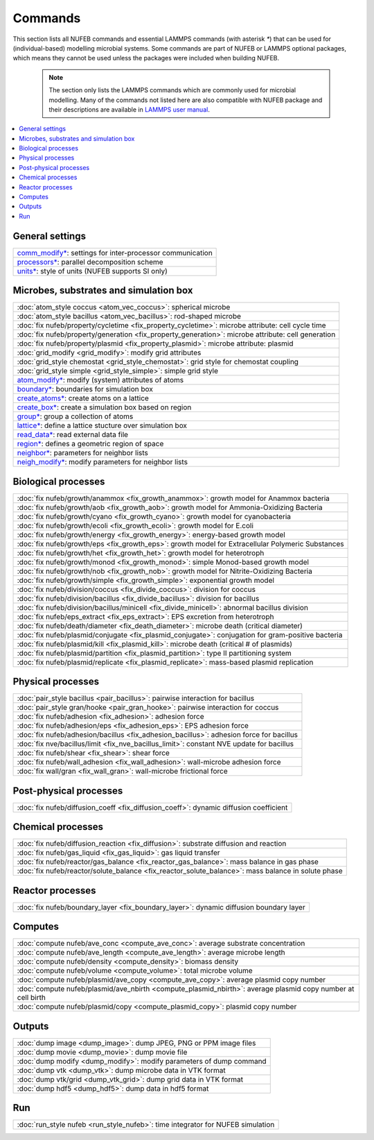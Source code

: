 Commands
============

This section lists all NUFEB commands and 
essential LAMMPS commands (with asterisk `*`) that can be used
for (individual-based) modelling microbial systems. 
Some commands are part of NUFEB or LAMMPS optional packages,
which means they cannot be used unless the packages 
were included when building NUFEB. 

 .. note::
 
	The section only lists the LAMMPS commands which are commonly used for microbial modelling.
	Many of the commands not listed here are also compatible with NUFEB package and their descriptions
	are available in `LAMMPS user manual <https://docs.lammps.org/Manual.html>`_.


.. contents:: 
		:local:
		:depth: 1
   




.. _cmd_1:

.. _comm:


General settings
-------------------------------------------

+--------------------------------------------+-------------------------------------------------------------+
| `comm_modify* <https://docs.lammps.org/comm_modify.html>`_: settings for inter-processor communication   |
+--------------------------------------------+-------------------------------------------------------------+
| `processors* <https://docs.lammps.org/processors.html>`_: parallel decomposition scheme                  |
+--------------------------------------------+-------------------------------------------------------------+
| `units* <https://docs.lammps.org/units.html>`_:  style of units (NUFEB supports SI only)                 |
+--------------------------------------------+-------------------------------------------------------------+

Microbes, substrates and simulation box 
-------------------------------------------

+--------------------------------------------+---------------------------------------------------------+
| :doc:`atom_style coccus <atom_vec_coccus>`: spherical microbe                                        |
+--------------------------------------------+---------------------------------------------------------+
| :doc:`atom_style bacillus <atom_vec_bacillus>`: rod-shaped microbe                                   |
+--------------------------------------------+---------------------------------------------------------+
| :doc:`fix nufeb/property/cycletime <fix_property_cycletime>`: microbe attribute: cell cycle time     | 
+--------------------------------------------+---------------------------------------------------------+
| :doc:`fix nufeb/property/generation <fix_property_generation>`: microbe attribute: cell generation   |
+--------------------------------------------+---------------------------------------------------------+
| :doc:`fix nufeb/property/plasmid <fix_property_plasmid>`: microbe attribute: plasmid                 |
+--------------------------------------------+---------------------------------------------------------+
| :doc:`grid_modify <grid_modify>`: modify grid attributes                                             |
+----------------------------------------------------+-------------------------------------------------+
| :doc:`grid_style chemostat <grid_style_chemostat>`: grid style for chemostat coupling                |
+----------------------------------------------------+-------------------------------------------------+
| :doc:`grid_style simple <grid_style_simple>`: simple grid style                                      |
+--------------------------------------------+---------------------------------------------------------+
| `atom_modify* <https://docs.lammps.org/atom_modify.html>`_: modify (system) attributes of atoms      |
+----------------------------------------------------+-------------------------------------------------+
| `boundary* <https://docs.lammps.org/boundary.html>`_: boundaries for simulation box                  | 
+----------------------------------------------------+-------------------------------------------------+
| `create_atoms* <https://docs.lammps.org/create_atoms.html>`_: create atoms on a lattice              | 
+----------------------------------------------------+-------------------------------------------------+
| `create_box* <https://docs.lammps.org/create_box.html>`_: create a simulation box based on region    | 
+----------------------------------------------------+-------------------------------------------------+
| `group* <https://docs.lammps.org/group.html>`_: group a collection of atoms                          | 
+--------------------------------------------+---------------------------------------------------------+
| `lattice* <https://docs.lammps.org/lattice.html>`_: define a lattice stucture over simulation box    | 
+--------------------------------------------+---------------------------------------------------------+
| `read_data* <https://docs.lammps.org/read_data.html>`_: read external data file                      |
+----------------------------------------------------+-------------------------------------------------+
| `region* <https://docs.lammps.org/region.html>`_: defines a geometric region of space                |
+----------------------------------------------------+-------------------------------------------------+
| `neighbor* <https://docs.lammps.org/neighbor.html>`_: parameters for neighbor lists                  |
+----------------------------------------------------+-------------------------------------------------+
| `neigh_modify* <https://docs.lammps.org/neigh_modify.html>`_: modify parameters for neighbor lists   |
+----------------------------------------------------+-------------------------------------------------+

Biological processes
-------------------------------------------

+--------------------------------------------+-------------------------------------------------------+
| :doc:`fix nufeb/growth/anammox <fix_growth_anammox>`: growth model for Anammox bacteria            |
+--------------------------------------------+-------------------------------------------------------+
| :doc:`fix nufeb/growth/aob <fix_growth_aob>`: growth model for Ammonia-Oxidizing Bacteria          |
+--------------------------------------------+-------------------------------------------------------+
| :doc:`fix nufeb/growth/cyano <fix_growth_cyano>`: growth model for cyanobacteria                   |
+--------------------------------------------+-------------------------------------------------------+
| :doc:`fix nufeb/growth/ecoli <fix_growth_ecoli>`: growth model for E.coli                          |
+--------------------------------------------+-------------------------------------------------------+
| :doc:`fix nufeb/growth/energy <fix_growth_energy>`: energy-based growth model                      |
+--------------------------------------------+-------------------------------------------------------+
| :doc:`fix nufeb/growth/eps <fix_growth_eps>`: growth model for Extracellular Polymeric Substances  |
+--------------------------------------------+-------------------------------------------------------+
| :doc:`fix nufeb/growth/het <fix_growth_het>`: growth model for heterotroph                         |
+--------------------------------------------+-------------------------------------------------------+
| :doc:`fix nufeb/growth/monod <fix_growth_monod>`: simple Monod-based growth model                  |
+--------------------------------------------+-------------------------------------------------------+
| :doc:`fix nufeb/growth/nob <fix_growth_nob>`: growth model for Nitrite-Oxidizing Bacteria          |
+--------------------------------------------+-------------------------------------------------------+
| :doc:`fix nufeb/growth/simple <fix_growth_simple>`: exponential growth model                       |
+--------------------------------------------+-------------------------------------------------------+
| :doc:`fix nufeb/division/coccus <fix_divide_coccus>`: division for coccus                          |
+--------------------------------------------+-------------------------------------------------------+
| :doc:`fix nufeb/division/bacillus <fix_divide_bacillus>`: division for bacillus                    |
+--------------------------------------------+-------------------------------------------------------+
| :doc:`fix nufeb/division/bacillus/minicell <fix_divide_minicell>`: abnormal bacillus division      |
+--------------------------------------------+-------------------------------------------------------+
| :doc:`fix nufeb/eps_extract <fix_eps_extract>`: EPS excretion from heterotroph                     |
+--------------------------------------------+-------------------------------------------------------+
| :doc:`fix nufeb/death/diameter <fix_death_diameter>`: microbe death (critical diameter)            |
+--------------------------------------------+-------------------------------------------------------+
| :doc:`fix nufeb/plasmid/conjugate <fix_plasmid_conjugate>`: conjugation for gram-positive bacteria |
+--------------------------------------------+-------------------------------------------------------+
| :doc:`fix nufeb/plasmid/kill <fix_plasmid_kill>`: microbe death (critical # of plasmids)           |
+--------------------------------------------+-------------------------------------------------------+
| :doc:`fix nufeb/plasmid/partition <fix_plasmid_partition>`: type II partitioning system            |
+--------------------------------------------+-------------------------------------------------------+
| :doc:`fix nufeb/plasmid/replicate <fix_plasmid_replicate>`: mass-based plasmid replication         |
+--------------------------------------------+-------------------------------------------------------+


Physical processes
-------------------------------------------

+--------------------------------------------+------------------------------------------------------+
| :doc:`pair_style bacillus <pair_bacillus>`: pairwise interaction for bacillus                     |
+--------------------------------------------+------------------------------------------------------+
| :doc:`pair_style gran/hooke <pair_gran_hooke>`: pairwise interaction for coccus                   |
+--------------------------------------------+------------------------------------------------------+
| :doc:`fix nufeb/adhesion <fix_adhesion>`:  adhesion force                                         |
+--------------------------------------------+------------------------------------------------------+
| :doc:`fix nufeb/adhesion/eps <fix_adhesion_eps>`: EPS adhesion force                              |
+--------------------------------------------+------------------------------------------------------+
| :doc:`fix nufeb/adhesion/bacillus <fix_adhesion_bacillus>`: adhesion force for bacillus           |
+--------------------------------------------+------------------------------------------------------+
| :doc:`fix nve/bacillus/limit <fix_nve_bacillus_limit>`: constant NVE update for bacillus          |
+--------------------------------------------+------------------------------------------------------+
| :doc:`fix nufeb/shear <fix_shear>`: shear force                                                   |
+--------------------------------------------+------------------------------------------------------+
| :doc:`fix nufeb/wall_adhesion <fix_wall_adhesion>`: wall-microbe adhesion force                   |
+--------------------------------------------+------------------------------------------------------+
| :doc:`fix wall/gran <fix_wall_gran>`: wall-microbe frictional force                               |
+--------------------------------------------+------------------------------------------------------+

Post-physical processes
-------------------------------------------

+--------------------------------------------+------------------------------------------------------+
| :doc:`fix nufeb/diffusion_coeff <fix_diffusion_coeff>`: dynamic diffusion coefficient             |
+--------------------------------------------+------------------------------------------------------+


Chemical processes
-------------------------------------------

+--------------------------------------------+-------------------------------------------------------+
| :doc:`fix nufeb/diffusion_reaction <fix_diffusion>`: substrate diffusion and reaction              |
+--------------------------------------------+-------------------------------------------------------+
| :doc:`fix nufeb/gas_liquid <fix_gas_liquid>`: gas liquid transfer                                  |
+--------------------------------------------+-------------------------------------------------------+
| :doc:`fix nufeb/reactor/gas_balance <fix_reactor_gas_balance>`: mass balance in gas phase          |
+--------------------------------------------+-------------------------------------------------------+
| :doc:`fix nufeb/reactor/solute_balance <fix_reactor_solute_balance>`: mass balance in solute phase |
+--------------------------------------------+-------------------------------------------------------+


Reactor processes
-------------------------------------------

+--------------------------------------------+-------------------------------------------------------+
| :doc:`fix nufeb/boundary_layer <fix_boundary_layer>`: dynamic diffusion boundary layer             |
+--------------------------------------------+-------------------------------------------------------+


Computes
-------------------------------------------

+--------------------------------------------+-----------------------------------------------------------------+
| :doc:`compute nufeb/ave_conc <compute_ave_conc>`: average substrate concentration                            |
+--------------------------------------------+-----------------------------------------------------------------+
| :doc:`compute nufeb/ave_length <compute_ave_length>`: average microbe length                                 |
+--------------------------------------------+-----------------------------------------------------------------+
| :doc:`compute nufeb/density <compute_density>`: biomass density                                              |
+--------------------------------------------+-----------------------------------------------------------------+
| :doc:`compute nufeb/volume <compute_volume>`: total microbe volume                                           |
+--------------------------------------------+-----------------------------------------------------------------+
| :doc:`compute nufeb/plasmid/ave_copy <compute_ave_copy>`: average plasmid copy number                        |
+--------------------------------------------+-----------------------------------------------------------------+
| :doc:`compute nufeb/plasmid/ave_nbirth <compute_plasmid_nbirth>`: average plasmid copy number at cell birth  |
+--------------------------------------------+-----------------------------------------------------------------+
| :doc:`compute nufeb/plasmid/copy <compute_plasmid_copy>`: plasmid copy number                                |
+--------------------------------------------+-----------------------------------------------------------------+


Outputs
-------------------------------------------

+--------------------------------------------+-------------------------------------------------------+
| :doc:`dump image <dump_image>`: dump JPEG, PNG or PPM image files                                  |
+--------------------------------------------+-------------------------------------------------------+
| :doc:`dump movie <dump_movie>`: dump movie file                                                    |
+--------------------------------------------+-------------------------------------------------------+
| :doc:`dump modify <dump_modify>`: modify parameters of dump command                                |
+--------------------------------------------+-------------------------------------------------------+
| :doc:`dump vtk <dump_vtk>`: dump microbe data in VTK format                                        |
+--------------------------------------------+-------------------------------------------------------+
| :doc:`dump vtk/grid <dump_vtk_grid>`: dump grid data in VTK format                                 |
+--------------------------------------------+-------------------------------------------------------+
| :doc:`dump hdf5 <dump_hdf5>`: dump data in hdf5 format                                             |
+--------------------------------------------+-------------------------------------------------------+


Run
-------------------------------------------

+----------------------------------------------------+---------------------------------------+
| :doc:`run_style nufeb <run_style_nufeb>`: time integrator for NUFEB simulation             |
+----------------------------------------------------+---------------------------------------+

